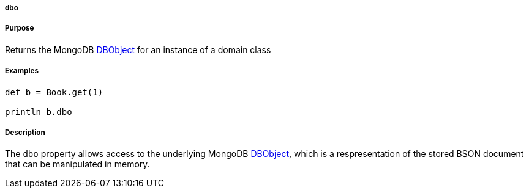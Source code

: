 
===== dbo



===== Purpose


Returns the MongoDB http://api.mongodb.org/java/current/com/mongodb/DBObject.html[DBObject] for an instance of a domain class


===== Examples


[source,java]
----
def b = Book.get(1)

println b.dbo
----


===== Description


The `dbo` property allows access to the underlying MongoDB http://api.mongodb.org/java/current/com/mongodb/DBObject.html[DBObject], which is a respresentation of the stored BSON document that can be manipulated in memory.
